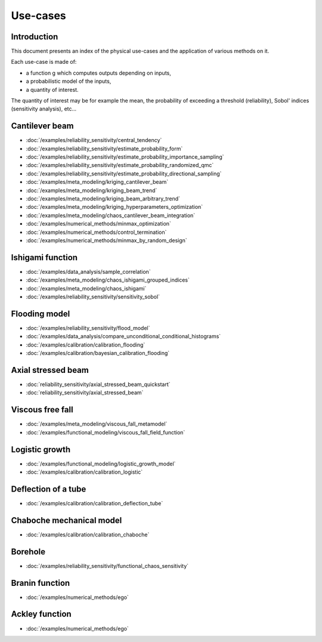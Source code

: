 =========
Use-cases
=========

Introduction
------------

This document presents an index of the physical use-cases and 
the application of various methods on it. 

Each use-case is made of:

- a function g which computes outputs depending on inputs,
- a probabilistic model of the inputs,
- a quantity of interest.

The quantity of interest may be for example the mean, the probability of 
exceeding a threshold (reliability), Sobol' indices (sensitivity 
analysis), etc...

Cantilever beam
---------------

- :doc:`/examples/reliability_sensitivity/central_tendency`
- :doc:`/examples/reliability_sensitivity/estimate_probability_form`
- :doc:`/examples/reliability_sensitivity/estimate_probability_importance_sampling`
- :doc:`/examples/reliability_sensitivity/estimate_probability_randomized_qmc`
- :doc:`/examples/reliability_sensitivity/estimate_probability_directional_sampling`
- :doc:`/examples/meta_modeling/kriging_cantilever_beam`
- :doc:`/examples/meta_modeling/kriging_beam_trend`
- :doc:`/examples/meta_modeling/kriging_beam_arbitrary_trend`
- :doc:`/examples/meta_modeling/kriging_hyperparameters_optimization`
- :doc:`/examples/meta_modeling/chaos_cantilever_beam_integration`
- :doc:`/examples/numerical_methods/minmax_optimization`
- :doc:`/examples/numerical_methods/control_termination`
- :doc:`/examples/numerical_methods/minmax_by_random_design`

Ishigami function
-----------------

- :doc:`/examples/data_analysis/sample_correlation`
- :doc:`/examples/meta_modeling/chaos_ishigami_grouped_indices`
- :doc:`/examples/meta_modeling/chaos_ishigami`
- :doc:`/examples/reliability_sensitivity/sensitivity_sobol`

Flooding model
--------------

- :doc:`/examples/reliability_sensitivity/flood_model`
- :doc:`/examples/data_analysis/compare_unconditional_conditional_histograms`
- :doc:`/examples/calibration/calibration_flooding`
- :doc:`/examples/calibration/bayesian_calibration_flooding`

Axial stressed beam
-------------------

- :doc:`reliability_sensitivity/axial_stressed_beam_quickstart`
- :doc:`reliability_sensitivity/axial_stressed_beam`

Viscous free fall
-----------------

- :doc:`/examples/meta_modeling/viscous_fall_metamodel`
- :doc:`/examples/functional_modeling/viscous_fall_field_function`

Logistic growth
---------------

- :doc:`/examples/functional_modeling/logistic_growth_model`
- :doc:`/examples/calibration/calibration_logistic`

Deflection of a tube
--------------------

- :doc:`/examples/calibration/calibration_deflection_tube`

Chaboche mechanical model
-------------------------

- :doc:`/examples/calibration/calibration_chaboche`

Borehole
--------

- :doc:`/examples/reliability_sensitivity/functional_chaos_sensitivity`

Branin function
---------------

- :doc:`/examples/numerical_methods/ego`

Ackley function
---------------

- :doc:`/examples/numerical_methods/ego`

